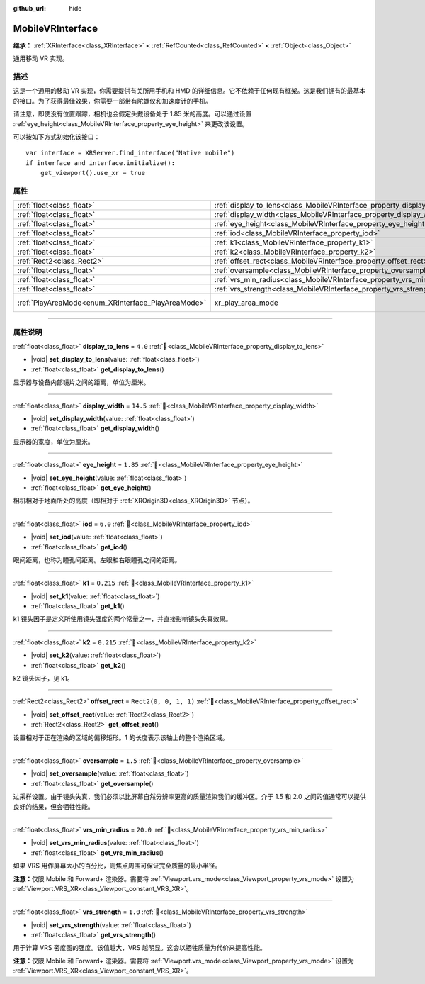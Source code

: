 :github_url: hide

.. DO NOT EDIT THIS FILE!!!
.. Generated automatically from Godot engine sources.
.. Generator: https://github.com/godotengine/godot/tree/4.3/doc/tools/make_rst.py.
.. XML source: https://github.com/godotengine/godot/tree/4.3/modules/mobile_vr/doc_classes/MobileVRInterface.xml.

.. _class_MobileVRInterface:

MobileVRInterface
=================

**继承：** :ref:`XRInterface<class_XRInterface>` **<** :ref:`RefCounted<class_RefCounted>` **<** :ref:`Object<class_Object>`

通用移动 VR 实现。

.. rst-class:: classref-introduction-group

描述
----

这是一个通用的移动 VR 实现，你需要提供有关所用手机和 HMD 的详细信息。它不依赖于任何现有框架。这是我们拥有的最基本的接口。为了获得最佳效果，你需要一部带有陀螺仪和加速度计的手机。

请注意，即使没有位置跟踪，相机也会假定头戴设备处于 1.85 米的高度。可以通过设置 :ref:`eye_height<class_MobileVRInterface_property_eye_height>` 来更改该设置。

可以按如下方式初始化该接口：

::

    var interface = XRServer.find_interface("Native mobile")
    if interface and interface.initialize():
        get_viewport().use_xr = true

.. rst-class:: classref-reftable-group

属性
----

.. table::
   :widths: auto

   +----------------------------------------------------+--------------------------------------------------------------------------+------------------------------------------------------------------------------------+
   | :ref:`float<class_float>`                          | :ref:`display_to_lens<class_MobileVRInterface_property_display_to_lens>` | ``4.0``                                                                            |
   +----------------------------------------------------+--------------------------------------------------------------------------+------------------------------------------------------------------------------------+
   | :ref:`float<class_float>`                          | :ref:`display_width<class_MobileVRInterface_property_display_width>`     | ``14.5``                                                                           |
   +----------------------------------------------------+--------------------------------------------------------------------------+------------------------------------------------------------------------------------+
   | :ref:`float<class_float>`                          | :ref:`eye_height<class_MobileVRInterface_property_eye_height>`           | ``1.85``                                                                           |
   +----------------------------------------------------+--------------------------------------------------------------------------+------------------------------------------------------------------------------------+
   | :ref:`float<class_float>`                          | :ref:`iod<class_MobileVRInterface_property_iod>`                         | ``6.0``                                                                            |
   +----------------------------------------------------+--------------------------------------------------------------------------+------------------------------------------------------------------------------------+
   | :ref:`float<class_float>`                          | :ref:`k1<class_MobileVRInterface_property_k1>`                           | ``0.215``                                                                          |
   +----------------------------------------------------+--------------------------------------------------------------------------+------------------------------------------------------------------------------------+
   | :ref:`float<class_float>`                          | :ref:`k2<class_MobileVRInterface_property_k2>`                           | ``0.215``                                                                          |
   +----------------------------------------------------+--------------------------------------------------------------------------+------------------------------------------------------------------------------------+
   | :ref:`Rect2<class_Rect2>`                          | :ref:`offset_rect<class_MobileVRInterface_property_offset_rect>`         | ``Rect2(0, 0, 1, 1)``                                                              |
   +----------------------------------------------------+--------------------------------------------------------------------------+------------------------------------------------------------------------------------+
   | :ref:`float<class_float>`                          | :ref:`oversample<class_MobileVRInterface_property_oversample>`           | ``1.5``                                                                            |
   +----------------------------------------------------+--------------------------------------------------------------------------+------------------------------------------------------------------------------------+
   | :ref:`float<class_float>`                          | :ref:`vrs_min_radius<class_MobileVRInterface_property_vrs_min_radius>`   | ``20.0``                                                                           |
   +----------------------------------------------------+--------------------------------------------------------------------------+------------------------------------------------------------------------------------+
   | :ref:`float<class_float>`                          | :ref:`vrs_strength<class_MobileVRInterface_property_vrs_strength>`       | ``1.0``                                                                            |
   +----------------------------------------------------+--------------------------------------------------------------------------+------------------------------------------------------------------------------------+
   | :ref:`PlayAreaMode<enum_XRInterface_PlayAreaMode>` | xr_play_area_mode                                                        | ``1`` (overrides :ref:`XRInterface<class_XRInterface_property_xr_play_area_mode>`) |
   +----------------------------------------------------+--------------------------------------------------------------------------+------------------------------------------------------------------------------------+

.. rst-class:: classref-section-separator

----

.. rst-class:: classref-descriptions-group

属性说明
--------

.. _class_MobileVRInterface_property_display_to_lens:

.. rst-class:: classref-property

:ref:`float<class_float>` **display_to_lens** = ``4.0`` :ref:`🔗<class_MobileVRInterface_property_display_to_lens>`

.. rst-class:: classref-property-setget

- |void| **set_display_to_lens**\ (\ value\: :ref:`float<class_float>`\ )
- :ref:`float<class_float>` **get_display_to_lens**\ (\ )

显示器与设备内部镜片之间的距离，单位为厘米。

.. rst-class:: classref-item-separator

----

.. _class_MobileVRInterface_property_display_width:

.. rst-class:: classref-property

:ref:`float<class_float>` **display_width** = ``14.5`` :ref:`🔗<class_MobileVRInterface_property_display_width>`

.. rst-class:: classref-property-setget

- |void| **set_display_width**\ (\ value\: :ref:`float<class_float>`\ )
- :ref:`float<class_float>` **get_display_width**\ (\ )

显示器的宽度，单位为厘米。

.. rst-class:: classref-item-separator

----

.. _class_MobileVRInterface_property_eye_height:

.. rst-class:: classref-property

:ref:`float<class_float>` **eye_height** = ``1.85`` :ref:`🔗<class_MobileVRInterface_property_eye_height>`

.. rst-class:: classref-property-setget

- |void| **set_eye_height**\ (\ value\: :ref:`float<class_float>`\ )
- :ref:`float<class_float>` **get_eye_height**\ (\ )

相机相对于地面所处的高度（即相对于 :ref:`XROrigin3D<class_XROrigin3D>` 节点）。

.. rst-class:: classref-item-separator

----

.. _class_MobileVRInterface_property_iod:

.. rst-class:: classref-property

:ref:`float<class_float>` **iod** = ``6.0`` :ref:`🔗<class_MobileVRInterface_property_iod>`

.. rst-class:: classref-property-setget

- |void| **set_iod**\ (\ value\: :ref:`float<class_float>`\ )
- :ref:`float<class_float>` **get_iod**\ (\ )

眼间距离，也称为瞳孔间距离。左眼和右眼瞳孔之间的距离。

.. rst-class:: classref-item-separator

----

.. _class_MobileVRInterface_property_k1:

.. rst-class:: classref-property

:ref:`float<class_float>` **k1** = ``0.215`` :ref:`🔗<class_MobileVRInterface_property_k1>`

.. rst-class:: classref-property-setget

- |void| **set_k1**\ (\ value\: :ref:`float<class_float>`\ )
- :ref:`float<class_float>` **get_k1**\ (\ )

k1 镜头因子是定义所使用镜头强度的两个常量之一，并直接影响镜头失真效果。

.. rst-class:: classref-item-separator

----

.. _class_MobileVRInterface_property_k2:

.. rst-class:: classref-property

:ref:`float<class_float>` **k2** = ``0.215`` :ref:`🔗<class_MobileVRInterface_property_k2>`

.. rst-class:: classref-property-setget

- |void| **set_k2**\ (\ value\: :ref:`float<class_float>`\ )
- :ref:`float<class_float>` **get_k2**\ (\ )

k2 镜头因子，见 k1。

.. rst-class:: classref-item-separator

----

.. _class_MobileVRInterface_property_offset_rect:

.. rst-class:: classref-property

:ref:`Rect2<class_Rect2>` **offset_rect** = ``Rect2(0, 0, 1, 1)`` :ref:`🔗<class_MobileVRInterface_property_offset_rect>`

.. rst-class:: classref-property-setget

- |void| **set_offset_rect**\ (\ value\: :ref:`Rect2<class_Rect2>`\ )
- :ref:`Rect2<class_Rect2>` **get_offset_rect**\ (\ )

设置相对于正在渲染的区域的偏移矩形。1 的长度表示该轴上的整个渲染区域。

.. rst-class:: classref-item-separator

----

.. _class_MobileVRInterface_property_oversample:

.. rst-class:: classref-property

:ref:`float<class_float>` **oversample** = ``1.5`` :ref:`🔗<class_MobileVRInterface_property_oversample>`

.. rst-class:: classref-property-setget

- |void| **set_oversample**\ (\ value\: :ref:`float<class_float>`\ )
- :ref:`float<class_float>` **get_oversample**\ (\ )

过采样设置。由于镜头失真，我们必须以比屏幕自然分辨率更高的质量渲染我们的缓冲区。介于 1.5 和 2.0 之间的值通常可以提供良好的结果，但会牺牲性能。

.. rst-class:: classref-item-separator

----

.. _class_MobileVRInterface_property_vrs_min_radius:

.. rst-class:: classref-property

:ref:`float<class_float>` **vrs_min_radius** = ``20.0`` :ref:`🔗<class_MobileVRInterface_property_vrs_min_radius>`

.. rst-class:: classref-property-setget

- |void| **set_vrs_min_radius**\ (\ value\: :ref:`float<class_float>`\ )
- :ref:`float<class_float>` **get_vrs_min_radius**\ (\ )

如果 VRS 用作屏幕大小的百分比，则焦点周围可保证完全质量的最小半径。

\ **注意：**\ 仅限 Mobile 和 Forward+ 渲染器。需要将 :ref:`Viewport.vrs_mode<class_Viewport_property_vrs_mode>` 设置为 :ref:`Viewport.VRS_XR<class_Viewport_constant_VRS_XR>`\ 。

.. rst-class:: classref-item-separator

----

.. _class_MobileVRInterface_property_vrs_strength:

.. rst-class:: classref-property

:ref:`float<class_float>` **vrs_strength** = ``1.0`` :ref:`🔗<class_MobileVRInterface_property_vrs_strength>`

.. rst-class:: classref-property-setget

- |void| **set_vrs_strength**\ (\ value\: :ref:`float<class_float>`\ )
- :ref:`float<class_float>` **get_vrs_strength**\ (\ )

用于计算 VRS 密度图的强度。该值越大，VRS 越明显。这会以牺牲质量为代价来提高性能。

\ **注意：**\ 仅限 Mobile 和 Forward+ 渲染器。需要将 :ref:`Viewport.vrs_mode<class_Viewport_property_vrs_mode>` 设置为 :ref:`Viewport.VRS_XR<class_Viewport_constant_VRS_XR>`\ 。

.. |virtual| replace:: :abbr:`virtual (本方法通常需要用户覆盖才能生效。)`
.. |const| replace:: :abbr:`const (本方法无副作用，不会修改该实例的任何成员变量。)`
.. |vararg| replace:: :abbr:`vararg (本方法除了能接受在此处描述的参数外，还能够继续接受任意数量的参数。)`
.. |constructor| replace:: :abbr:`constructor (本方法用于构造某个类型。)`
.. |static| replace:: :abbr:`static (调用本方法无需实例，可直接使用类名进行调用。)`
.. |operator| replace:: :abbr:`operator (本方法描述的是使用本类型作为左操作数的有效运算符。)`
.. |bitfield| replace:: :abbr:`BitField (这个值是由下列位标志构成位掩码的整数。)`
.. |void| replace:: :abbr:`void (无返回值。)`
